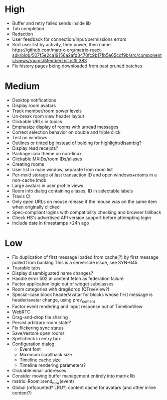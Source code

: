 * High
  - Buffer and retry failed sends inside lib
  - Tab completion
  - Redaction
  - User feedback for connection/input/permissions errors
  - Sort user list by activity, then power, then name
    https://github.com/matrix-org/matrix-react-sdk/blob/507f5e2ca19156a2afd3470fc9b17fb5e65cdf9b/src/components/views/rooms/MemberList.js#L383
  - Fix history pages being downloaded from past pruned batches

* Medium
  - Desktop notifications
  - Display room avatars
  - Track member/room power levels
  - Un-break room view header layout
  - Clickable URLs in topics
  - Emphasize display of rooms with unread messages
  - Correct selection behavior on double and triple click
  - Test on windows
  - Outlines or tinted bg instead of bolding for highlight/disambig?
  - Display read receipts?
  - Package icon theme on non-linux
  - Clickable MXIDs/room IDs/aliases
  - Creating rooms
  - User list in main window, separate from room list
  - Per-mxid storage of last transaction ID and open windows+rooms in a non-cache lmdb
  - Large avatars in user profile views
  - Room info dialog containing aliases, ID in selectable labels
  - Travis CI
  - Only open URLs on mouse release if the mouse was on the same item when originally clicked
  - Spec-compliant logins with compatibility checking and browser fallback
  - Check HS's advertised API version support before attempting login
  - Include date in timestamps >24h ago

* Low
  - Fix duplication of first message loaded from cache(?) by first message pulled from backlog
    This is a serverside issue, see SYN-645
  - Tearable tabs
  - Display disambiguated name changes?
  - Handle error 502 in content fetch as federation failure
  - Factor application logic out of widget subclasses
  - Room categories with drag&drop (QTreeView?)
  - Special-case block header/avatar for blocks whose first message is header/avatar change, using prev_content
  - Factor event rendering and input response out of TimelineView
  - WebRTC
  - Drag-and-drop file sharing
  - Persist arbitrary room state?
  - Fix flickering sync status
  - Save/restore open rooms
  - Spellcheck in entry box
  - Configuration dialog
    - Event font
    - Maximum scrollback size
    - Timeline cache size
    - Timeline rendering parameters?
  - Clickable email addresses
  - Consider moving buffer management entirely into matrix lib
  - matrix::Room::send_now(event)
  - Global (refcounted? LRU?) content cache for avatars (and other inline content?)
